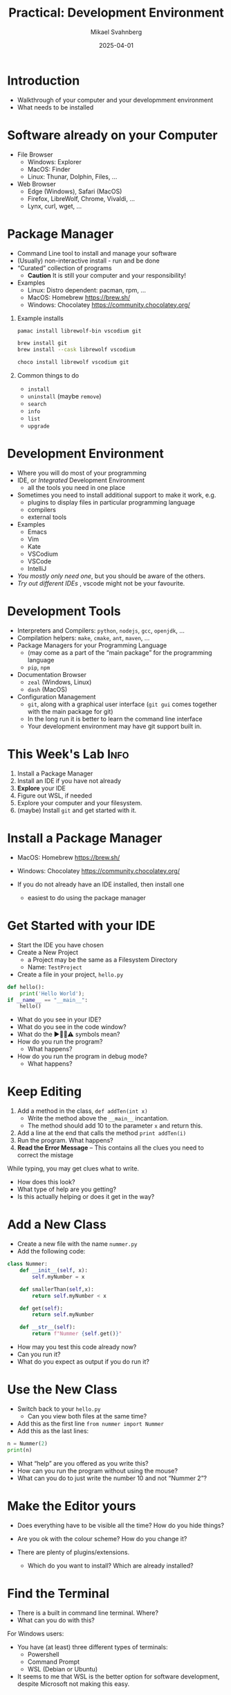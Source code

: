#+Title: Practical: Development Environment
#+Author: Mikael Svahnberg
#+Email: Mikael.Svahnberg@bth.se
#+Date: 2025-04-01
#+EPRESENT_FRAME_LEVEL: 1
#+OPTIONS: email:t <:t todo:t f:t ':t H:1
#+STARTUP: beamer num

#+LATEX_CLASS_OPTIONS: [10pt,t,a4paper]
#+BEAMER_THEME: BTH2025

* Introduction
- Walkthrough of your computer and your developmment environment
- What needs to be installed
* Software already on your Computer
- File Browser
  - Windows: Explorer
  - MacOS: Finder
  - Linux: Thunar, Dolphin, Files, \dots
- Web Browser
  - Edge (Windows), Safari (MacOS)
  - Firefox, LibreWolf, Chrome, Vivaldi, \dots
  - Lynx, curl, wget, \dots
** Show and Tell :Demo:noexport:
(Notes for msv)
- File browser (Dolphin)
- Structure of filesystem
- /My/ structure of /home/msv 
- Command line
  - cd, ls
  - cat, less, more
  - man
  - lynx
  - curl
* Package Manager
- Command Line tool to install and manage your software
- (Usually) non-interactive install - run and be done
- "Curated" collection of programs
  - *Caution* It is still your computer and your responsibility!

- Examples
  - Linux: Distro dependent: pacman, rpm, \dots
  - MacOS: Homebrew https://brew.sh/
  - Windows: Chocolatey https://community.chocolatey.org/
** Example installs
#+begin_src bash
pamac install librewolf-bin vscodium git

brew install git
brew install --cask librewolf vscodium

choco install librewolf vscodium git
#+end_src
** Common things to do
- =install=
- =uninstall= (maybe =remove=)
- =search=
- =info=
- =list=
- =upgrade=
** Show and Tell :Demo:noexport:
(Notes for msv)
- pamac

- Boot up winbox
- install chocolatey
- install firefox and vscodium
* Development Environment
- Where you will do most of your programming
- IDE, or /Integrated/ Development Environment
  - all the tools you need in one place
- Sometimes you need to install additional support to make it work, e.g.
  - plugins to display files in particular programming language
  - compilers
  - external tools
- Examples
  - Emacs
  - Vim
  - Kate
  - VSCodium
  - VSCode
  - IntelliJ

- /You mostly only need one/, but you should be aware of the others.
- /Try out different IDEs/ , vscode might not be your favourite.
** Show and Tell :Demo:noexport:
- vscodium && kate
- Emacs and terminal together
  - By habit and custom, I prefer this even if I can run terminal inside emacs
* Development Tools
- Interpreters and Compilers: =python=, =nodejs=, =gcc=, =openjdk=, \dots
- Compilation helpers: =make=, =cmake=, =ant=, =maven=, \dots
- Package Managers for your Programming Language
  - (may come as a part of the "main package" for the programming language
  - =pip=, =npm=
- Documentation Browser
  - =zeal= (Windows, Linux)
  - =dash= (MacOS)
- Configuration Management
  - =git=, along with a graphical user interface (=git gui= comes together with the main package for git)
  - In the long run it is better to learn the command line interface
  - Your development environment may have git support built in.
** Show and Tell :Demo:noexport:

- Open a file (in Emacs, in Kate): file+emacs:/home/msv/Documents/Play/Tornsvala/src/Tornsvala.java
- Contrast with the compiled file:

#+begin_src bash :results output
hexdump -C /home/msv/Documents/Play/Tornsvala/out/Tornsvala.class | head -20
#+end_src

#+RESULTS:
#+begin_example
00000000  ca fe ba be 00 00 00 43  00 60 0a 00 02 00 03 07  |.......C.`......|
00000010  00 04 0c 00 05 00 06 01  00 10 6a 61 76 61 2f 6c  |..........java/l|
00000020  61 6e 67 2f 4f 62 6a 65  63 74 01 00 06 3c 69 6e  |ang/Object...<in|
00000030  69 74 3e 01 00 03 28 29  56 07 00 08 01 00 13 6a  |it>...()V......j|
00000040  61 76 61 2f 75 74 69 6c  2f 41 72 72 61 79 4c 69  |ava/util/ArrayLi|
00000050  73 74 0a 00 07 00 03 09  00 0b 00 0c 07 00 0d 0c  |st..............|
00000060  00 0e 00 0f 01 00 09 54  6f 72 6e 73 76 61 6c 61  |.......Tornsvala|
00000070  01 00 0b 6d 79 53 69 67  68 74 69 6e 67 73 01 00  |...mySightings..|
00000080  10 4c 6a 61 76 61 2f 75  74 69 6c 2f 4c 69 73 74  |.Ljava/util/List|
00000090  3b 08 00 11 01 00 1b 53  75 70 65 72 6d 61 72 69  |;......Supermari|
000000a0  6e 65 20 53 70 69 74 66  69 72 65 20 47 2d 43 46  |ne Spitfire G-CF|
000000b0  47 4a 0b 00 13 00 14 07  00 15 0c 00 16 00 17 01  |GJ..............|
000000c0  00 0e 6a 61 76 61 2f 75  74 69 6c 2f 4c 69 73 74  |..java/util/List|
000000d0  01 00 03 61 64 64 01 00  15 28 4c 6a 61 76 61 2f  |...add...(Ljava/|
000000e0  6c 61 6e 67 2f 4f 62 6a  65 63 74 3b 29 5a 08 00  |lang/Object;)Z..|
000000f0  19 01 00 1a 4d 65 73 73  65 72 73 63 68 6d 69 74  |....Messerschmit|
00000100  74 20 42 47 31 30 39 20  44 2d 46 57 4d 45 08 00  |t BG109 D-FWME..|
00000110  1b 01 00 18 4a 75 6e 6b  65 72 20 4a 55 2d 39 37  |....Junker JU-97|
00000120  20 53 74 75 6b 61 20 52  49 2d 4a 4b 12 00 00 00  | Stuka RI-JK....|
00000130  1d 0c 00 1e 00 1f 01 00  17 6d 61 6b 65 43 6f 6e  |.........makeCon|
#+end_example
* This Week's Lab :Info:
1. Install a Package Manager
2. Install an IDE if you have not already
3. *Explore* your IDE
4. Figure out WSL, if needed
5. Explore your computer and your filesystem.
6. (maybe) Install =git= and get started with it.
* Install a Package Manager
- MacOS: Homebrew https://brew.sh/
- Windows: Chocolatey https://community.chocolatey.org/

- If you do not already have an IDE installed, then install one
  - easiest to do using the package manager
* Get Started with your IDE
- Start the IDE you have chosen
- Create a New Project
  - a Project may be the same as a Filesystem Directory
  - Name: =TestProject=
- Create a file in your project, =hello.py=

#+begin_src python :results output
def hello():
    print('Hello World');
if __name__ == "__main__":
    hello()
#+end_src

- What do you see in your IDE?
- What do you see in the code window?
- What do the ▶️🛑💡⚠️ symbols mean?
- How do you run the program?
  - What happens?
- How do you run the program in debug mode?
  - What happens?
* Keep Editing
1. Add a method in the class, =def addTen(int x)=
   - Write the method above the ~__main__~ incantation.
   - The method should add 10 to the parameter =x= and return this.
2. Add a line at the end that calls the method =print addTen(i)=
3. Run the program. What happens?
4. *Read the Error Message* -- This contains all the clues you need to correct the mistage

While typing, you may get clues what to write.
- How does this look?
- What type of help are you getting?
- Is this actually helping or does it get in the way?
* Add a New Class
- Create a new file with the name =nummer.py=
- Add the following code:

#+begin_src python
class Nummer:
    def __init__(self, x):
        self.myNumber = x

    def smallerThan(self,x):
        return self.myNumber < x

    def get(self):
        return self.myNumber

    def __str__(self):
        return f"Nummer {self.get()}"
#+end_src

- How may you test this code already now?
- Can you run it?
- What do you expect as output if you do run it?
* Use the New Class
- Switch back to your =hello.py=
  - Can you view both files at the same time?
- Add this as the first line ~from nummer import Nummer~
- Add this as the last lines:

#+begin_src python
    n = Nummer(2)
    print(n)
#+end_src

- What "help" are you offered as you write this?
- How can you run the program without using the mouse?
- What can you do to just write the number 10 and not "Nummer 2"?
* Make the Editor yours
- Does everything have to be visible all the time? How do you hide things?
- Are you ok with the colour scheme? How do you change it?

- There are plenty of plugins/extensions. 
  - Which do you want to install? Which are already installed?
* Find the Terminal
- There is a built in command line terminal. Where?
- What can you do with this?

For Windows users:
- You have (at least) three different types of terminals:
  - Powershell
  - Command Prompt
  - WSL (Debian or Ubuntu)
- It seems to me that WSL is the better option for software development, despite Microsoft not making this easy.
* Windows WSL
Cave! I am mostly basing this on heresay; I have no personal experience. Nor do I seek any.

- Windows Subsystem for Linux
- Needs to be installed and configured before use: https://learn.microsoft.com/en-us/windows/wsl/
- For VSCode you may also need to install a "Remote Development extension pack"
- WSL will create its own sanboxed filesystem
  - It's a PiTA to find this through your normal explorer
    - better to launch explorer from a WSL terminal: ~explorer.exe .~
    - (same as when you want to launch vscode: ~code .~  ; The dot '.' means the current directory )
  - "Linux" path: ~\\wsl$\<DistroName>\home\<UserName>\Project~ to this sandbox.
* Explore your Computer
- Where are applications installed?
- Where is your home directory located?
- Do you have different home directories e.g. in WSL?
- How do you want to structure your home directory?
* Install Git
- Git is a tool for Configuration Management
- Will talk more about this next week
- https://git-scm.com/

Installation:
- Windows WSL
  - Install git on each WSL you have installed (!)
  - May be pre-installed
  - ~sudo apt-get install git~
- Windows, OSX, Linux:
  - Easiest to install via your package manager

Configuration:
#+begin_src bash
git config --global user.name "Your Name"
git config --global user.email "youremail@domain.com"
git config --global core.autocrlf input
#+end_src

Go Online:
- Create an online account, e.g. on Github or Codeberg
  - https://education.github.com/pack
  - https://codeberg.org/

